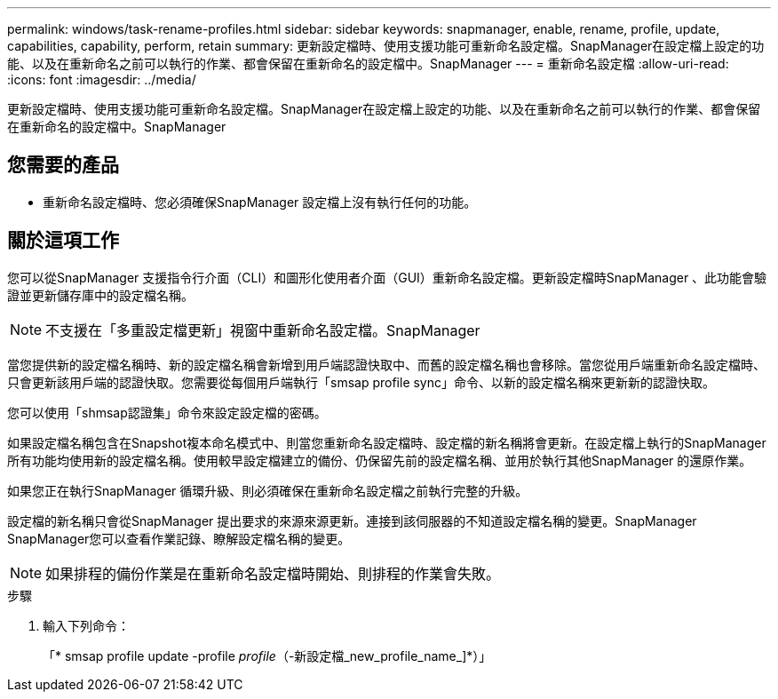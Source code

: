 ---
permalink: windows/task-rename-profiles.html 
sidebar: sidebar 
keywords: snapmanager, enable, rename, profile, update, capabilities, capability, perform, retain 
summary: 更新設定檔時、使用支援功能可重新命名設定檔。SnapManager在設定檔上設定的功能、以及在重新命名之前可以執行的作業、都會保留在重新命名的設定檔中。SnapManager 
---
= 重新命名設定檔
:allow-uri-read: 
:icons: font
:imagesdir: ../media/


[role="lead"]
更新設定檔時、使用支援功能可重新命名設定檔。SnapManager在設定檔上設定的功能、以及在重新命名之前可以執行的作業、都會保留在重新命名的設定檔中。SnapManager



== 您需要的產品

* 重新命名設定檔時、您必須確保SnapManager 設定檔上沒有執行任何的功能。




== 關於這項工作

您可以從SnapManager 支援指令行介面（CLI）和圖形化使用者介面（GUI）重新命名設定檔。更新設定檔時SnapManager 、此功能會驗證並更新儲存庫中的設定檔名稱。


NOTE: 不支援在「多重設定檔更新」視窗中重新命名設定檔。SnapManager

當您提供新的設定檔名稱時、新的設定檔名稱會新增到用戶端認證快取中、而舊的設定檔名稱也會移除。當您從用戶端重新命名設定檔時、只會更新該用戶端的認證快取。您需要從每個用戶端執行「smsap profile sync」命令、以新的設定檔名稱來更新新的認證快取。

您可以使用「shmsap認證集」命令來設定設定檔的密碼。

如果設定檔名稱包含在Snapshot複本命名模式中、則當您重新命名設定檔時、設定檔的新名稱將會更新。在設定檔上執行的SnapManager 所有功能均使用新的設定檔名稱。使用較早設定檔建立的備份、仍保留先前的設定檔名稱、並用於執行其他SnapManager 的還原作業。

如果您正在執行SnapManager 循環升級、則必須確保在重新命名設定檔之前執行完整的升級。

設定檔的新名稱只會從SnapManager 提出要求的來源來源更新。連接到該伺服器的不知道設定檔名稱的變更。SnapManager SnapManager您可以查看作業記錄、瞭解設定檔名稱的變更。


NOTE: 如果排程的備份作業是在重新命名設定檔時開始、則排程的作業會失敗。

.步驟
. 輸入下列命令：
+
「* smsap profile update -profile _profile_（-新設定檔_new_profile_name_]*）」


